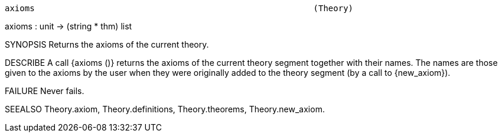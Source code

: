 ----------------------------------------------------------------------
axioms                                                        (Theory)
----------------------------------------------------------------------
axioms : unit -> (string * thm) list

SYNOPSIS
Returns the axioms of the current theory.

DESCRIBE
A call {axioms ()} returns the axioms of the current theory segment together
with their names. The names are those given to the axioms by the user
when they were originally added to the theory segment (by a call to
{new_axiom}).

FAILURE
Never fails.

SEEALSO
Theory.axiom, Theory.definitions, Theory.theorems, Theory.new_axiom.

----------------------------------------------------------------------
